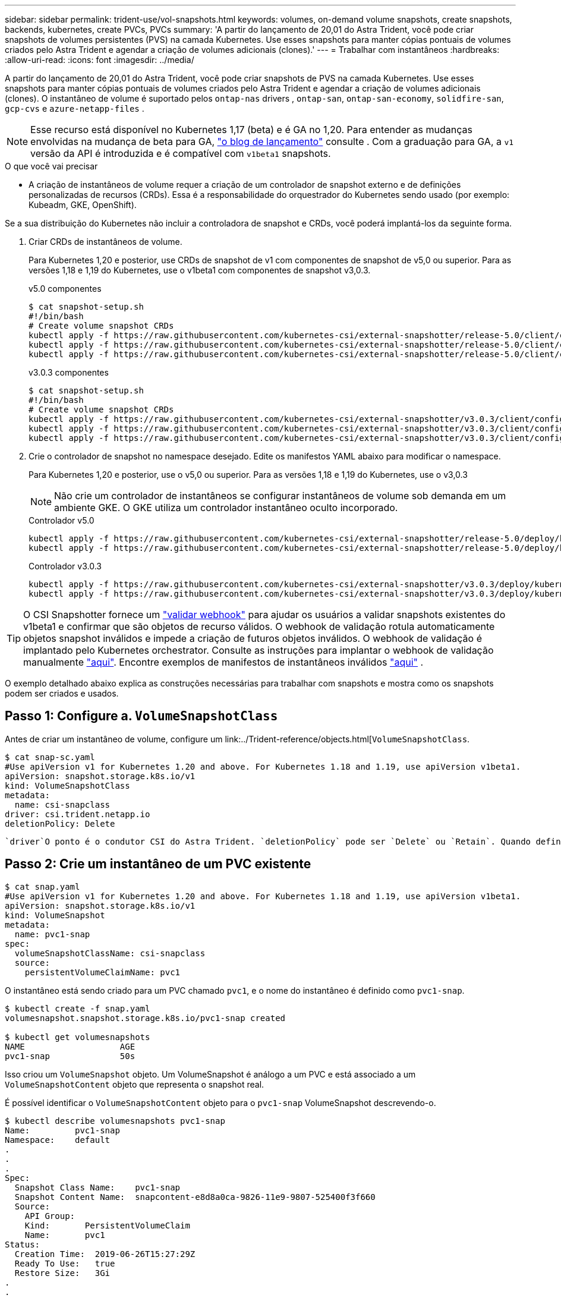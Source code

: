 ---
sidebar: sidebar 
permalink: trident-use/vol-snapshots.html 
keywords: volumes, on-demand volume snapshots, create snapshots, backends, kubernetes, create PVCs, PVCs 
summary: 'A partir do lançamento de 20,01 do Astra Trident, você pode criar snapshots de volumes persistentes (PVS) na camada Kubernetes. Use esses snapshots para manter cópias pontuais de volumes criados pelo Astra Trident e agendar a criação de volumes adicionais (clones).' 
---
= Trabalhar com instantâneos
:hardbreaks:
:allow-uri-read: 
:icons: font
:imagesdir: ../media/


A partir do lançamento de 20,01 do Astra Trident, você pode criar snapshots de PVS na camada Kubernetes. Use esses snapshots para manter cópias pontuais de volumes criados pelo Astra Trident e agendar a criação de volumes adicionais (clones). O instantâneo de volume é suportado pelos `ontap-nas` drivers , `ontap-san`, `ontap-san-economy`, `solidfire-san`, `gcp-cvs` e `azure-netapp-files` .


NOTE: Esse recurso está disponível no Kubernetes 1,17 (beta) e é GA no 1,20. Para entender as mudanças envolvidas na mudança de beta para GA, https://kubernetes.io/blog/2020/12/10/kubernetes-1.20-volume-snapshot-moves-to-ga/["o blog de lançamento"^] consulte . Com a graduação para GA, a `v1` versão da API é introduzida e é compatível com `v1beta1` snapshots.

.O que você vai precisar
* A criação de instantâneos de volume requer a criação de um controlador de snapshot externo e de definições personalizadas de recursos (CRDs). Essa é a responsabilidade do orquestrador do Kubernetes sendo usado (por exemplo: Kubeadm, GKE, OpenShift).


Se a sua distribuição do Kubernetes não incluir a controladora de snapshot e CRDs, você poderá implantá-los da seguinte forma.

. Criar CRDs de instantâneos de volume.
+
Para Kubernetes 1,20 e posterior, use CRDs de snapshot de v1 com componentes de snapshot de v5,0 ou superior. Para as versões 1,18 e 1,19 do Kubernetes, use o v1beta1 com componentes de snapshot v3,0.3.

+
[role="tabbed-block"]
====
.v5.0 componentes
--
[source, yaml]
----
$ cat snapshot-setup.sh
#!/bin/bash
# Create volume snapshot CRDs
kubectl apply -f https://raw.githubusercontent.com/kubernetes-csi/external-snapshotter/release-5.0/client/config/crd/snapshot.storage.k8s.io_volumesnapshotclasses.yaml
kubectl apply -f https://raw.githubusercontent.com/kubernetes-csi/external-snapshotter/release-5.0/client/config/crd/snapshot.storage.k8s.io_volumesnapshotcontents.yaml
kubectl apply -f https://raw.githubusercontent.com/kubernetes-csi/external-snapshotter/release-5.0/client/config/crd/snapshot.storage.k8s.io_volumesnapshots.yaml
----
--
.v3.0.3 componentes
--
[source, yaml]
----
$ cat snapshot-setup.sh
#!/bin/bash
# Create volume snapshot CRDs
kubectl apply -f https://raw.githubusercontent.com/kubernetes-csi/external-snapshotter/v3.0.3/client/config/crd/snapshot.storage.k8s.io_volumesnapshotclasses.yaml
kubectl apply -f https://raw.githubusercontent.com/kubernetes-csi/external-snapshotter/v3.0.3/client/config/crd/snapshot.storage.k8s.io_volumesnapshotcontents.yaml
kubectl apply -f https://raw.githubusercontent.com/kubernetes-csi/external-snapshotter/v3.0.3/client/config/crd/snapshot.storage.k8s.io_volumesnapshots.yaml
----
--
====
. Crie o controlador de snapshot no namespace desejado. Edite os manifestos YAML abaixo para modificar o namespace.
+
Para Kubernetes 1,20 e posterior, use o v5,0 ou superior. Para as versões 1,18 e 1,19 do Kubernetes, use o v3,0.3

+

NOTE: Não crie um controlador de instantâneos se configurar instantâneos de volume sob demanda em um ambiente GKE. O GKE utiliza um controlador instantâneo oculto incorporado.

+
[role="tabbed-block"]
====
.Controlador v5.0
--
[source, yaml]
----
kubectl apply -f https://raw.githubusercontent.com/kubernetes-csi/external-snapshotter/release-5.0/deploy/kubernetes/snapshot-controller/rbac-snapshot-controller.yaml
kubectl apply -f https://raw.githubusercontent.com/kubernetes-csi/external-snapshotter/release-5.0/deploy/kubernetes/snapshot-controller/setup-snapshot-controller.yaml
----
--
.Controlador v3.0.3
--
[source, yaml]
----
kubectl apply -f https://raw.githubusercontent.com/kubernetes-csi/external-snapshotter/v3.0.3/deploy/kubernetes/snapshot-controller/rbac-snapshot-controller.yaml
kubectl apply -f https://raw.githubusercontent.com/kubernetes-csi/external-snapshotter/v3.0.3/deploy/kubernetes/snapshot-controller/setup-snapshot-controller.yaml
----
--
====



TIP: O CSI Snapshotter fornece um https://github.com/kubernetes-csi/external-snapshotter#validating-webhook["validar webhook"^] para ajudar os usuários a validar snapshots existentes do v1beta1 e confirmar que são objetos de recurso válidos. O webhook de validação rotula automaticamente objetos snapshot inválidos e impede a criação de futuros objetos inválidos. O webhook de validação é implantado pelo Kubernetes orchestrator. Consulte as instruções para implantar o webhook de validação manualmente https://github.com/kubernetes-csi/external-snapshotter/blob/release-3.0/deploy/kubernetes/webhook-example/README.md["aqui"^]. Encontre exemplos de manifestos de instantâneos inválidos https://github.com/kubernetes-csi/external-snapshotter/tree/release-3.0/examples/kubernetes["aqui"^] .

O exemplo detalhado abaixo explica as construções necessárias para trabalhar com snapshots e mostra como os snapshots podem ser criados e usados.



== Passo 1: Configure a. `VolumeSnapshotClass`

Antes de criar um instantâneo de volume, configure um link:../Trident-reference/objects.html[`VolumeSnapshotClass`.

[listing]
----
$ cat snap-sc.yaml
#Use apiVersion v1 for Kubernetes 1.20 and above. For Kubernetes 1.18 and 1.19, use apiVersion v1beta1.
apiVersion: snapshot.storage.k8s.io/v1
kind: VolumeSnapshotClass
metadata:
  name: csi-snapclass
driver: csi.trident.netapp.io
deletionPolicy: Delete
----
 `driver`O ponto é o condutor CSI do Astra Trident. `deletionPolicy` pode ser `Delete` ou `Retain`. Quando definido como `Retain`, o instantâneo físico subjacente no cluster de armazenamento é retido mesmo quando o `VolumeSnapshot` objeto é excluído.



== Passo 2: Crie um instantâneo de um PVC existente

[listing]
----
$ cat snap.yaml
#Use apiVersion v1 for Kubernetes 1.20 and above. For Kubernetes 1.18 and 1.19, use apiVersion v1beta1.
apiVersion: snapshot.storage.k8s.io/v1
kind: VolumeSnapshot
metadata:
  name: pvc1-snap
spec:
  volumeSnapshotClassName: csi-snapclass
  source:
    persistentVolumeClaimName: pvc1
----
O instantâneo está sendo criado para um PVC chamado `pvc1`, e o nome do instantâneo é definido como `pvc1-snap`.

[listing]
----
$ kubectl create -f snap.yaml
volumesnapshot.snapshot.storage.k8s.io/pvc1-snap created

$ kubectl get volumesnapshots
NAME                   AGE
pvc1-snap              50s
----
Isso criou um `VolumeSnapshot` objeto. Um VolumeSnapshot é análogo a um PVC e está associado a um `VolumeSnapshotContent` objeto que representa o snapshot real.

É possível identificar o `VolumeSnapshotContent` objeto para o `pvc1-snap` VolumeSnapshot descrevendo-o.

[listing]
----
$ kubectl describe volumesnapshots pvc1-snap
Name:         pvc1-snap
Namespace:    default
.
.
.
Spec:
  Snapshot Class Name:    pvc1-snap
  Snapshot Content Name:  snapcontent-e8d8a0ca-9826-11e9-9807-525400f3f660
  Source:
    API Group:
    Kind:       PersistentVolumeClaim
    Name:       pvc1
Status:
  Creation Time:  2019-06-26T15:27:29Z
  Ready To Use:   true
  Restore Size:   3Gi
.
.
----
O `Snapshot Content Name` identifica o objeto VolumeSnapshotContent que serve este instantâneo. O `Ready To Use` parâmetro indica que o instantâneo pode ser usado para criar um novo PVC.



== Etapa 3: Criar PVCs a partir do VolumeSnapshots

Veja o exemplo a seguir para criar um PVC usando um snapshot:

[listing]
----
$ cat pvc-from-snap.yaml
apiVersion: v1
kind: PersistentVolumeClaim
metadata:
  name: pvc-from-snap
spec:
  accessModes:
    - ReadWriteOnce
  storageClassName: golden
  resources:
    requests:
      storage: 3Gi
  dataSource:
    name: pvc1-snap
    kind: VolumeSnapshot
    apiGroup: snapshot.storage.k8s.io
----
`dataSource` Mostra que o PVC deve ser criado usando um VolumeSnapshot nomeado `pvc1-snap` como a fonte dos dados. Isso instrui o Astra Trident a criar um PVC a partir do snapshot. Depois que o PVC é criado, ele pode ser anexado a um pod e usado como qualquer outro PVC.


NOTE: Ao excluir um volume persistente com snapshots associados, o volume Trident correspondente é atualizado para um "estado de exclusão". Para que o volume do Astra Trident seja excluído, os snapshots do volume devem ser removidos.



== Encontre mais informações

* link:../trident-concepts/snapshots.html["Instantâneos de volume"^]
* link:../Trident-reference/objects.html[`VolumeSnapshotClass`

